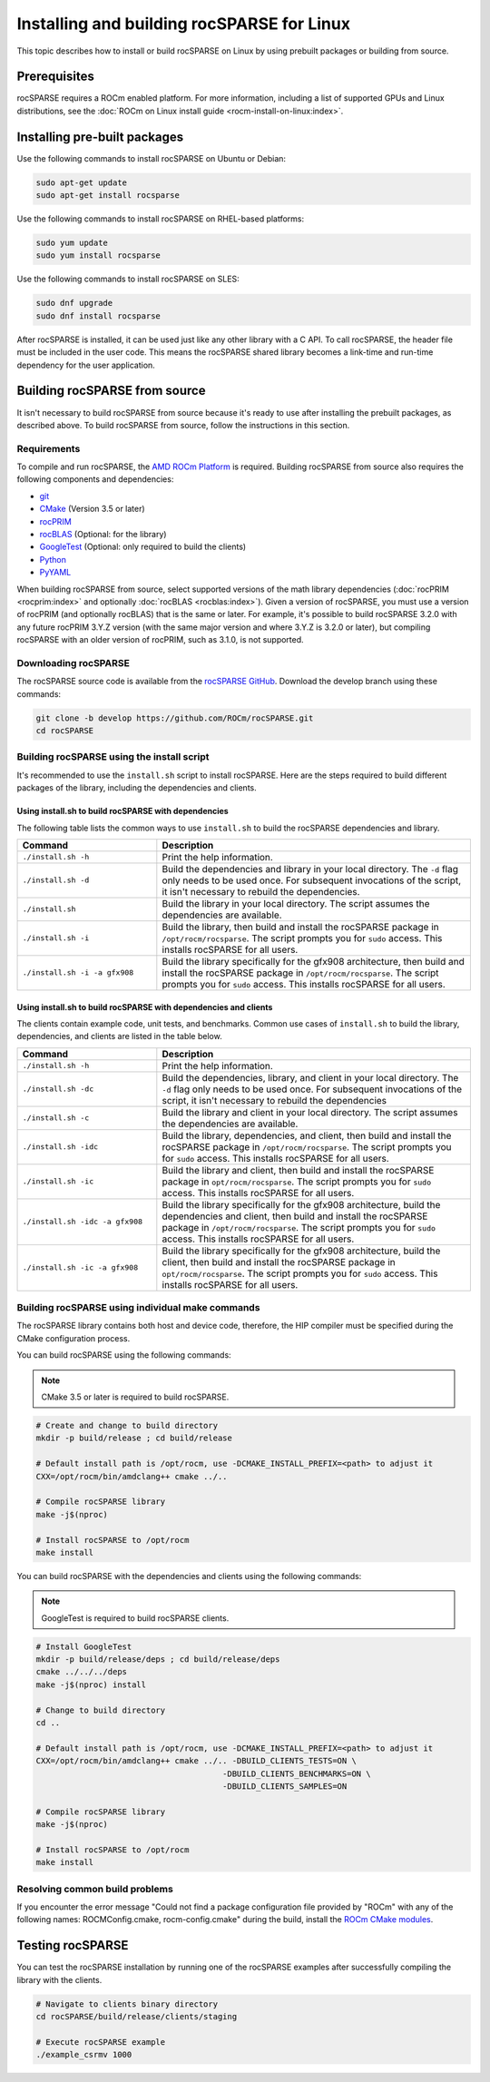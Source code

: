 .. meta::
  :description: How to build and install rocSPARSE on Linux
  :keywords: rocSPARSE, ROCm, API, documentation, installation, Linux, build

.. _linux-install:

********************************************************************
Installing and building rocSPARSE for Linux
********************************************************************

This topic describes how to install or build rocSPARSE on Linux by using prebuilt packages or building from source.

Prerequisites
=============

rocSPARSE requires a ROCm enabled platform. For more information, including a list of supported
GPUs and Linux distributions, see the :doc:`ROCm on Linux install guide <rocm-install-on-linux:index>`.

Installing pre-built packages
=============================

Use the following commands to install rocSPARSE on Ubuntu or Debian:

.. code-block:: shell

   sudo apt-get update
   sudo apt-get install rocsparse

Use the following commands to install rocSPARSE on RHEL-based platforms:

.. code-block:: shell

   sudo yum update
   sudo yum install rocsparse

Use the following commands to install rocSPARSE on SLES:

.. code-block:: shell

   sudo dnf upgrade
   sudo dnf install rocsparse

After rocSPARSE is installed, it can be used just like any other library with a C API.
To call rocSPARSE, the header file must be included in the user code.
This means the rocSPARSE shared library becomes a link-time and run-time dependency for the user application.

Building rocSPARSE from source
==============================

It isn't necessary to build rocSPARSE from source because it's ready to use after installing
the prebuilt packages, as described above.
To build rocSPARSE from source, follow the instructions in this section.

Requirements
------------

To compile and run rocSPARSE, the `AMD ROCm Platform <https://github.com/ROCm/ROCm>`_ is required.
Building rocSPARSE from source also requires the following components and dependencies:

*  `git <https://git-scm.com/>`_
*  `CMake <https://cmake.org/>`_ (Version 3.5 or later)
*  `rocPRIM <https://github.com/ROCm/rocPRIM>`_
*  `rocBLAS <https://github.com/ROCm/rocBLAS>`_ (Optional: for the library)
*  `GoogleTest <https://github.com/google/googletest>`_ (Optional: only required to build the clients)
*  `Python <https://www.python.org/>`_
*  `PyYAML <https://pypi.org/project/PyYAML/>`_

When building rocSPARSE from source, select supported versions of the math library
dependencies (:doc:`rocPRIM <rocprim:index>` and optionally :doc:`rocBLAS <rocblas:index>`). Given a version of rocSPARSE,
you must use a version of rocPRIM (and optionally rocBLAS) that is the same or later. For example, it's
possible to build rocSPARSE 3.2.0 with any future rocPRIM 3.Y.Z version (with the same major version
and where 3.Y.Z is 3.2.0 or later), but compiling rocSPARSE with an older version of
rocPRIM, such as 3.1.0, is not supported.

Downloading rocSPARSE
----------------------

The rocSPARSE source code is available from the `rocSPARSE GitHub <https://github.com/ROCm/rocSPARSE>`_.
Download the develop branch using these commands:

.. code-block:: shell

   git clone -b develop https://github.com/ROCm/rocSPARSE.git
   cd rocSPARSE

Building rocSPARSE using the install script
-------------------------------------------

It's recommended to use the ``install.sh`` script to install rocSPARSE.
Here are the steps required to build different packages of the library, including the dependencies and clients.

Using install.sh to build rocSPARSE with dependencies
^^^^^^^^^^^^^^^^^^^^^^^^^^^^^^^^^^^^^^^^^^^^^^^^^^^^^

The following table lists the common ways to use ``install.sh`` to build the rocSPARSE dependencies and library.

.. csv-table::
   :header: "Command","Description"
   :widths: 40, 90

   "``./install.sh -h``", "Print the help information."
   "``./install.sh -d``", "Build the dependencies and library in your local directory. The ``-d`` flag only needs to be used once. For subsequent invocations of the script, it isn't necessary to rebuild the dependencies."
   "``./install.sh``", "Build the library in your local directory. The script assumes the dependencies are available."
   "``./install.sh -i``", "Build the library, then build and install the rocSPARSE package in ``/opt/rocm/rocsparse``. The script prompts you for ``sudo`` access. This installs rocSPARSE for all users."
   "``./install.sh -i -a gfx908``", "Build the library specifically for the gfx908 architecture, then build and install the rocSPARSE package in ``/opt/rocm/rocsparse``. The script prompts you for ``sudo`` access. This installs rocSPARSE for all users."

Using install.sh to build rocSPARSE with dependencies and clients
^^^^^^^^^^^^^^^^^^^^^^^^^^^^^^^^^^^^^^^^^^^^^^^^^^^^^^^^^^^^^^^^^

The clients contain example code, unit tests, and benchmarks. Common use cases of ``install.sh`` to build
the library, dependencies, and clients are listed in the table below.

.. csv-table::
   :header: "Command","Description"
   :widths: 40, 90

   "``./install.sh -h``", "Print the help information."
   "``./install.sh -dc``", "Build the dependencies, library, and client in your local directory. The ``-d`` flag only needs to be used once. For subsequent invocations of the script, it isn't necessary to rebuild the dependencies"
   "``./install.sh -c``", "Build the library and client in your local directory. The script assumes the dependencies are available."
   "``./install.sh -idc``", "Build the library, dependencies, and client, then build and install the rocSPARSE package in ``/opt/rocm/rocsparse``. The script prompts you for ``sudo`` access. This installs rocSPARSE for all users."
   "``./install.sh -ic``", "Build the library and client, then build and install the rocSPARSE package in ``opt/rocm/rocsparse``. The script prompts you for ``sudo`` access. This installs rocSPARSE for all users."
   "``./install.sh -idc -a gfx908``", "Build the library specifically for the gfx908 architecture, build the dependencies and client, then build and install the rocSPARSE package in ``/opt/rocm/rocsparse``. The script prompts you for ``sudo`` access. This installs rocSPARSE for all users."
   "``./install.sh -ic -a gfx908``", "Build the library specifically for the gfx908 architecture, build the client, then build and install the rocSPARSE package in ``opt/rocm/rocsparse``. The script prompts you for ``sudo`` access. This installs rocSPARSE for all users."

Building rocSPARSE using individual make commands
-------------------------------------------------

The rocSPARSE library contains both host and device code, therefore, the HIP compiler
must be specified during the CMake configuration process.

You can build rocSPARSE using the following commands:

.. note::

   CMake 3.5 or later is required to build rocSPARSE.

.. code-block:: shell

   # Create and change to build directory
   mkdir -p build/release ; cd build/release

   # Default install path is /opt/rocm, use -DCMAKE_INSTALL_PREFIX=<path> to adjust it
   CXX=/opt/rocm/bin/amdclang++ cmake ../..

   # Compile rocSPARSE library
   make -j$(nproc)

   # Install rocSPARSE to /opt/rocm
   make install


You can build rocSPARSE with the dependencies and clients using the following commands:

.. note::

   GoogleTest is required to build rocSPARSE clients.

.. code-block:: shell

   # Install GoogleTest
   mkdir -p build/release/deps ; cd build/release/deps
   cmake ../../../deps
   make -j$(nproc) install

   # Change to build directory
   cd ..

   # Default install path is /opt/rocm, use -DCMAKE_INSTALL_PREFIX=<path> to adjust it
   CXX=/opt/rocm/bin/amdclang++ cmake ../.. -DBUILD_CLIENTS_TESTS=ON \
                                          -DBUILD_CLIENTS_BENCHMARKS=ON \
                                          -DBUILD_CLIENTS_SAMPLES=ON

   # Compile rocSPARSE library
   make -j$(nproc)

   # Install rocSPARSE to /opt/rocm
   make install

Resolving common build problems
-------------------------------------------------

If you encounter the error message
"Could not find a package configuration file provided by "ROCm" with any of the following names: ROCMConfig.cmake, rocm-config.cmake"
during the build, install the `ROCm CMake modules <https://github.com/ROCm/rocm-cmake>`_.

Testing rocSPARSE
==============================

You can test the rocSPARSE installation by running one of the rocSPARSE examples
after successfully compiling the library with the clients.

.. code-block:: shell

      # Navigate to clients binary directory
      cd rocSPARSE/build/release/clients/staging

      # Execute rocSPARSE example
      ./example_csrmv 1000
